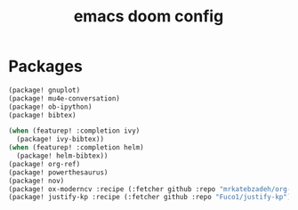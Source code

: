 #+TITLE: emacs doom config
#+PROPERTY: header-args  :results silent :tangle ../../dots/emacs/.config/doom/packages.el :mkdirp yes
* Packages
#+BEGIN_SRC emacs-lisp
(package! gnuplot)
(package! mu4e-conversation)
(package! ob-ipython)
(package! bibtex)

(when (featurep! :completion ivy)
  (package! ivy-bibtex))
(when (featurep! :completion helm)
  (package! helm-bibtex))
(package! org-ref)
(package! powerthesaurus)
(package! nov)
(package! ox-moderncv :recipe (:fetcher github :repo "mrkatebzadeh/org-cv"))
(package! justify-kp :recipe (:fetcher github :repo "Fuco1/justify-kp"))
#+END_SRC
